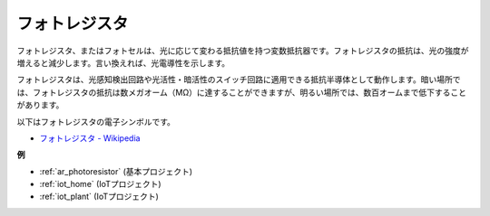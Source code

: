 .. _cpn_photoresistor:

フォトレジスタ
==============

.. image:: img/photoresistor.png
    :width: 200
    :align: center

フォトレジスタ、またはフォトセルは、光に応じて変わる抵抗値を持つ変数抵抗器です。フォトレジスタの抵抗は、光の強度が増えると減少します。言い換えれば、光電導性を示します。

フォトレジスタは、光感知検出回路や光活性・暗活性のスイッチ回路に適用できる抵抗半導体として動作します。暗い場所では、フォトレジスタの抵抗は数メガオーム（MΩ）に達することができますが、明るい場所では、数百オームまで低下することがあります。

以下はフォトレジスタの電子シンボルです。

.. image:: img/photoresistor_symbol.png
    :width: 200
    :align: center

* `フォトレジスタ - Wikipedia <https://en.wikipedia.org/wiki/Photoresistor#:~:text=A%20photoresistor%20(also%20known%20as,on%20the%20component's%20sensitive%20surface>`_

**例**

* :ref:`ar_photoresistor` (基本プロジェクト)
* :ref:`iot_home` (IoTプロジェクト)
* :ref:`iot_plant` (IoTプロジェクト)

